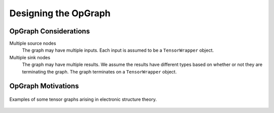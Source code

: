 .. _tw_designing_the_opgraph:

#####################
Designing the OpGraph
#####################

**********************
OpGraph Considerations
**********************

Multiple source nodes
   The graph may have multiple inputs. Each input is assumed to be a
   ``TensorWrapper`` object.

Multiple sink nodes
   The graph may have multiple results. We assume the results have different
   types based on whether or not they are terminating the graph. The graph
   terminates on a ``TensorWrapper`` object.

*******************
OpGraph Motivations
*******************

.. figure:: assets/graph_example.png
   :align: center

   Examples of some tensor graphs arising in electronic structure theory.
